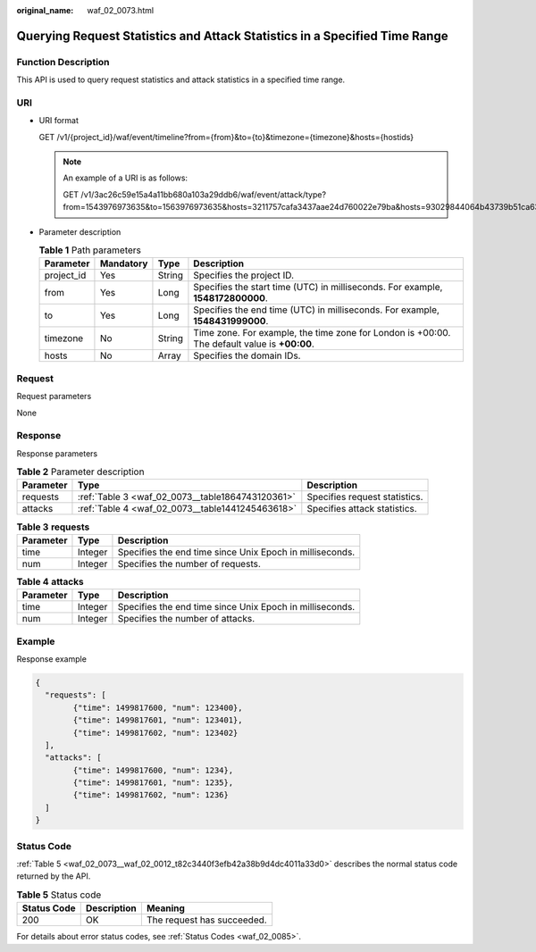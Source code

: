 :original_name: waf_02_0073.html

.. _waf_02_0073:

Querying Request Statistics and Attack Statistics in a Specified Time Range
===========================================================================

Function Description
--------------------

This API is used to query request statistics and attack statistics in a specified time range.

URI
---

-  URI format

   GET /v1/{project_id}/waf/event/timeline?from={from}&to={to}&timezone={timezone}&hosts={hostids}

   .. note::

      An example of a URI is as follows:

      GET /v1/3ac26c59e15a4a11bb680a103a29ddb6/waf/event/attack/type?from=1543976973635&to=1563976973635&hosts=3211757cafa3437aae24d760022e79ba&hosts=93029844064b43739b51ca63036fbc4b&hosts=34fe5f5c60ef4e43a9975296765d1217

-  Parameter description

   .. table:: **Table 1** Path parameters

      +------------+-----------+--------+----------------------------------------------------------------------------------------------+
      | Parameter  | Mandatory | Type   | Description                                                                                  |
      +============+===========+========+==============================================================================================+
      | project_id | Yes       | String | Specifies the project ID.                                                                    |
      +------------+-----------+--------+----------------------------------------------------------------------------------------------+
      | from       | Yes       | Long   | Specifies the start time (UTC) in milliseconds. For example, **1548172800000**.              |
      +------------+-----------+--------+----------------------------------------------------------------------------------------------+
      | to         | Yes       | Long   | Specifies the end time (UTC) in milliseconds. For example, **1548431999000**.                |
      +------------+-----------+--------+----------------------------------------------------------------------------------------------+
      | timezone   | No        | String | Time zone. For example, the time zone for London is +00:00. The default value is **+00:00**. |
      +------------+-----------+--------+----------------------------------------------------------------------------------------------+
      | hosts      | No        | Array  | Specifies the domain IDs.                                                                    |
      +------------+-----------+--------+----------------------------------------------------------------------------------------------+

Request
-------

Request parameters

None

Response
--------

Response parameters

.. table:: **Table 2** Parameter description

   +-----------+--------------------------------------------------+-------------------------------+
   | Parameter | Type                                             | Description                   |
   +===========+==================================================+===============================+
   | requests  | :ref:`Table 3 <waf_02_0073__table1864743120361>` | Specifies request statistics. |
   +-----------+--------------------------------------------------+-------------------------------+
   | attacks   | :ref:`Table 4 <waf_02_0073__table1441245463618>` | Specifies attack statistics.  |
   +-----------+--------------------------------------------------+-------------------------------+

.. _waf_02_0073__table1864743120361:

.. table:: **Table 3** **requests**

   +-----------+---------+----------------------------------------------------------+
   | Parameter | Type    | Description                                              |
   +===========+=========+==========================================================+
   | time      | Integer | Specifies the end time since Unix Epoch in milliseconds. |
   +-----------+---------+----------------------------------------------------------+
   | num       | Integer | Specifies the number of requests.                        |
   +-----------+---------+----------------------------------------------------------+

.. _waf_02_0073__table1441245463618:

.. table:: **Table 4** **attacks**

   +-----------+---------+----------------------------------------------------------+
   | Parameter | Type    | Description                                              |
   +===========+=========+==========================================================+
   | time      | Integer | Specifies the end time since Unix Epoch in milliseconds. |
   +-----------+---------+----------------------------------------------------------+
   | num       | Integer | Specifies the number of attacks.                         |
   +-----------+---------+----------------------------------------------------------+

Example
-------

Response example

.. code-block::

   {
     "requests": [
           {"time": 1499817600, "num": 123400},
           {"time": 1499817601, "num": 123401},
           {"time": 1499817602, "num": 123402}
     ],
     "attacks": [
           {"time": 1499817600, "num": 1234},
           {"time": 1499817601, "num": 1235},
           {"time": 1499817602, "num": 1236}
     ]
   }

Status Code
-----------

:ref:`Table 5 <waf_02_0073__waf_02_0012_t82c3440f3efb42a38b9d4dc4011a33d0>` describes the normal status code returned by the API.

.. _waf_02_0073__waf_02_0012_t82c3440f3efb42a38b9d4dc4011a33d0:

.. table:: **Table 5** Status code

   =========== =========== ==========================
   Status Code Description Meaning
   =========== =========== ==========================
   200         OK          The request has succeeded.
   =========== =========== ==========================

For details about error status codes, see :ref:`Status Codes <waf_02_0085>`.
